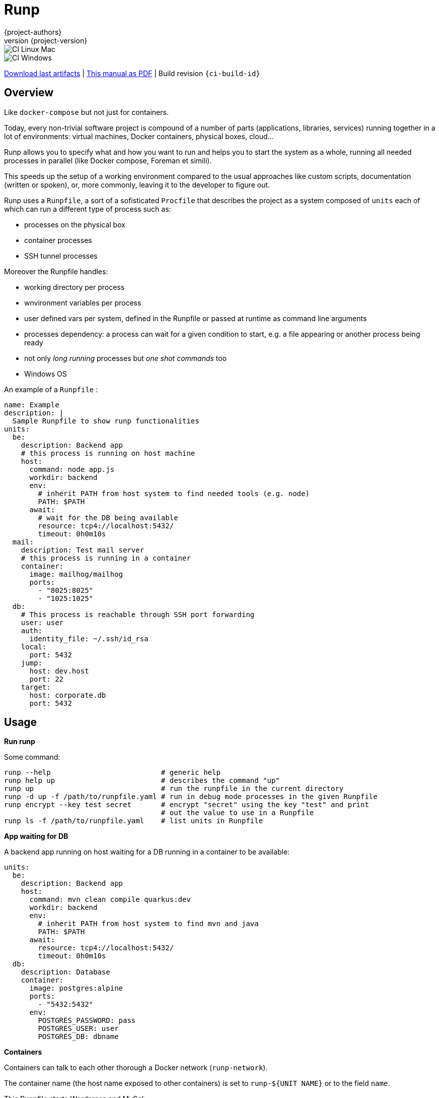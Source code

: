 = Runp
:author: {project-authors}
:revnumber: {project-version}
:stylesheet: style.css

<<<


ifeval::["{backend}" == "html5"]

image::https://github.com/{ci-ns}/workflows/CI%20Linux%20Mac/badge.svg[CI Linux Mac]
image::https://github.com/{ci-ns}/workflows/CI%20Windows/badge.svg[CI Windows]

https://github.com/{ci-ns}/releases/latest[Download last artifacts] |
 https://{repo-owner}.github.io/{repo-name}/pdf/{repo-name}_manual.pdf[This manual as PDF] |
 Build revision `{ci-build-id}`
endif::[]

[[_book]]
## Overview

Like `docker-compose` but not just for containers.

Today, every non-trivial software project is compound of a number of parts (applications, libraries, services)
running together in a lot of environments: virtual machines, Docker containers, physical boxes, cloud...

Runp allows you to specify what and how you want to run and helps you to start the system as a whole, 
running all needed processes in parallel (like Docker compose, Foreman et simili).

This speeds up the setup of a working environment compared to the usual approaches like custom scripts, documentation (written or spoken), or, more commonly, leaving it to the developer to figure out.


Runp uses a `Runpfile`, a sort of a sofisticated `Procfile` that describes the project as a system composed of
`units` each of which can run a different type of process such as:

- processes on the physical box
- container processes
- SSH tunnel processes

Moreover the Runpfile handles:

- working directory per process
- wnvironment variables per process
- user defined vars per system, defined in the Runpfile or passed at runtime as command line arguments
- processes dependency: a process can wait for a given condition to start, e.g. a file appearing or another process being ready
- not only _long running_ processes but _one shot commands_ too
- Windows OS

An example of a `Runpfile` :

[source,yaml]
----
name: Example
description: |
  Sample Runpfile to show runp functionalities
units:
  be:
    description: Backend app
    # this process is running on host machine
    host:
      command: node app.js
      workdir: backend
      env:
        # inherit PATH from host system to find needed tools (e.g. node)
        PATH: $PATH
      await:
        # wait for the DB being available
        resource: tcp4://localhost:5432/
        timeout: 0h0m10s
  mail:
    description: Test mail server
    # this process is running in a container
    container:
      image: mailhog/mailhog
      ports:
        - "8025:8025"
        - "1025:1025"
  db:
    # This process is reachable through SSH port forwarding
    user: user
    auth:
      identity_file: ~/.ssh/id_rsa
    local:
      port: 5432
    jump:
      host: dev.host
      port: 22
    target:
      host: corporate.db
      port: 5432
----

## Usage

**Run runp**

Some command:

----
runp --help                          # generic help
runp help up                         # describes the command "up"
runp up                              # run the runpfile in the current directory
runp -d up -f /path/to/runpfile.yaml # run in debug mode processes in the given Runpfile
runp encrypt --key test secret       # encrypt "secret" using the key "test" and print
                                     # out the value to use in a Runpfile
runp ls -f /path/to/runpfile.yaml    # list units in Runpfile
----

**App waiting for DB**

A backend app running on host waiting for a DB running in a container to be available:

[source,yaml]
----
units:
  be:
    description: Backend app
    host:
      command: mvn clean compile quarkus:dev
      workdir: backend
      env:
        # inherit PATH from host system to find mvn and java
        PATH: $PATH
      await:
        resource: tcp4://localhost:5432/
        timeout: 0h0m10s
  db:
    description: Database
    container:
      image: postgres:alpine
      ports:
        - "5432:5432"
      env:
        POSTGRES_PASSWORD: pass
        POSTGRES_USER: user
        POSTGRES_DB: dbname
----

**Containers**

Containers can talk to each other thorough a Docker network (`runp-network`).

The container name (the host name exposed to other containers) is set to `runp-${UNIT NAME}` or to the field `name`.

This Runpfile starts Wordpress and MySql:

[source,yaml]
----
name: Wordpress Runpfile
description: Runpfile to run Wordpress and MySql
units:
  db:
    container:
      name: db
      image: mysql:5.7
      ports:
        - "3306:3306"
      env:
        MYSQL_ROOT_PASSWORD: somewordpress
        MYSQL_DATABASE: wordpress
        MYSQL_USER: wordpress
        MYSQL_PASSWORD: wordpress
  wordpress:
    container:
      image: wordpress:latest
      ports:
        - "8000:80"
      env:
        WORDPRESS_DB_HOST: db:3306
        WORDPRESS_DB_USER: wordpress
        WORDPRESS_DB_PASSWORD: wordpress
        WORDPRESS_DB_NAME: wordpress
      await:
        resource: tcp4://localhost:3306/
        timeout: 0h0m20s
----

**Use containers volumes**

Run containers and volumes (example is from the book Docker in action - Manning):

[source,yaml]
----
name: Containers Runpfile
description: This is Runpfile showing Docker volumes
units:
  fowler:
    description: The Fowler collection
    container:
      image: alpine:3.12
      skip_rm: true
      mounts:
        - "type=volume,dst=/library/PoEAA"
        - "type=bind,src=/tmp,dst=/library/DSL"
      command: |
        echo "Fowler collection created"
  knuth:
    description: The Knuth collection
    container:
      image: alpine:3.12
      skip_rm: true
      mounts:
        - "type=volume,dst=/library/TAoCP.vol1"
        - "type=volume,dst=/library/TAoCP.vol2"
        - "type=volume,dst=/library/TAoCP.vol3"
      command: |
        echo "Knuth collection created"
  reader:
    description: The avid reader
    container:
      image: alpine:3.12
      volumes_from:
        - fowler
        - knuth
      command: |
        ls -l /library/
      await:
        timeout: 0h0m3s
----

**On Windows**

Windows is supported:

[source,yaml]
----
name: Test Runpfile
description: This is Runpfile
units:
  await:
    description: read environment variables
    host:
      command: set
      env:
        # in env block variables have the unix notation
        MYHOME: ${HOME}
  echo:
    description: echo the value of %OS% env var
    host:
      # in command env vars have the specific OS notation
      command: echo %OS%
  infiniteloop:
    description: infinite loop
    host:
      # this script is in examples/ directory
      executable: infinite.cmd
      workdir: examples
----

**SSH tunnel to reach a remote LDAP**

A backend app running on host using LDAP on remote server available using SSH tunneling.

SSH tunnel manage three auth methods:

- `identity_file`: the path to the private key, ie `~/.ssh/id_rsa`
- `secret`: the SSH server password in plain text
- `encrypted_secret`: the SSH server password encrypted and in base 64
  (you can create it using `runp encrypt`)

[source,yaml]
----
units:
  be:
    description: Backend app
    host:
      command: mybackendapp
      workdir: backend
  ldap:
    description: LDAP
    ssh_tunnel:
      user: runp
      auth:
        #identity_file: ~/tmp/runpssh/ssh/runp
        #secret: "plain text secret"
        encrypted_secret: "NsM1hcAy/L2TfACgfzbhYyb9j5a2ySYcARFDKkv7HTk="
      local:
        # localhost is the default
        port: 389
      jump:
        host: sshserver
        port: 22
      target:
        host: ldapserver
        port: 389
----

**Use secrets**

SSH tunnel process allows user to use secrets to specify the password.

To create the encrypted secret:

----
runp encrypt -k thekey SECRET
----

To run a Runpfile containing an `encrypted_secret` you have to pass the key to the 
`up` command (the key must coincide with the one used to encrypt).

You can pass the key on command line using the options `--key` or `--key-env`

Using the `-k`/`--key` argument the key is in plain text on the command line:

----
runp up -k thekey
----

Use the `--key-env` argument Runp looks up for that environment variable and use its value as key:

----
runp up --key-env RUNP_SECRET
----

**Use environment variables**

A one-shot command using custom environment variables:

[source,yaml]
----
  env3:
    description: echo command
    host:
      command: echo ${MYHOME}
      workdir: ..
      env:
        MYHOME: ${HOME}
----

**User defined variables**

Use runtime vars:

[source,yaml]
----
vars:
  foo: FOO_DEFAULT_VALUE
units:
  vars-test-unit:
    description: echo a user defined var
    host:
      command: echo __{{vars foo}}__
----

The var `foo` will have value `FOO_DEFAULT_VALUE` or can be set from command line:

```
$ bin/runp --debug up -f examples/Runpfile-vars.yml --var foo=bar
```

**Implicit variables**

Runp adds to the context some variables:

- `runp_workdir`: user current working directory as absolute path
- `runp_root`: directory parent of the Runpfile as absolute path

Usage:

[source,yaml]
----
units:
  vars:
    description: echo implicit vars from Runp
    host:
      command: "echo runp_workdir={{vars runp_workdir}} runp_root={{vars runp_root}}"
----

## License

http://www.apache.org/licenses/LICENSE-2.0[Apache License 2.0] - Copyright (C) 2020-TODAY {project-authors}.

